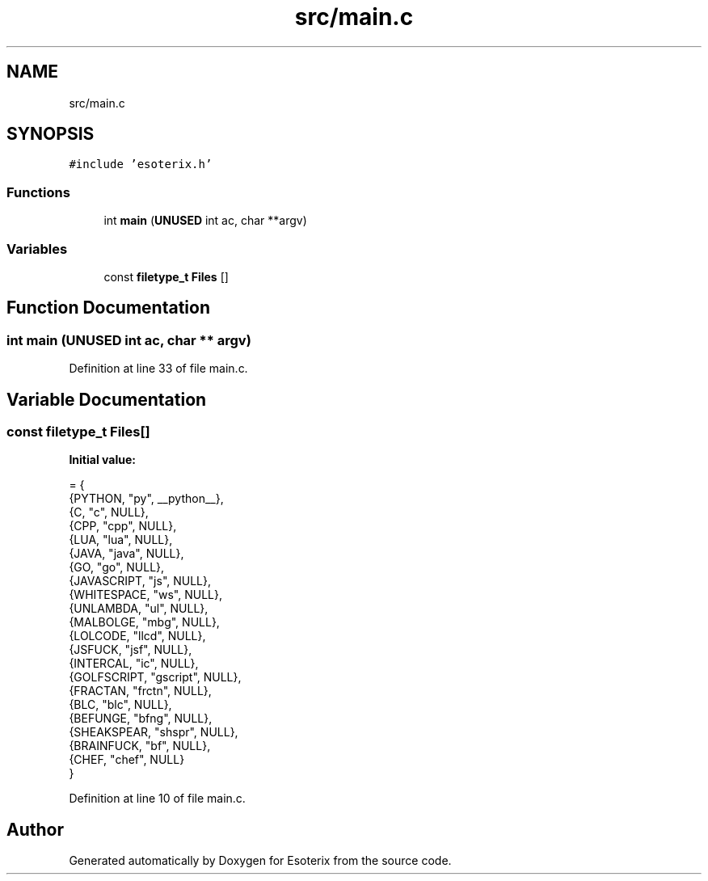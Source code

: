 .TH "src/main.c" 3 "Thu Jun 23 2022" "Version 1.0" "Esoterix" \" -*- nroff -*-
.ad l
.nh
.SH NAME
src/main.c
.SH SYNOPSIS
.br
.PP
\fC#include 'esoterix\&.h'\fP
.br

.SS "Functions"

.in +1c
.ti -1c
.RI "int \fBmain\fP (\fBUNUSED\fP int ac, char **argv)"
.br
.in -1c
.SS "Variables"

.in +1c
.ti -1c
.RI "const \fBfiletype_t\fP \fBFiles\fP []"
.br
.in -1c
.SH "Function Documentation"
.PP 
.SS "int main (\fBUNUSED\fP int ac, char ** argv)"

.PP
Definition at line 33 of file main\&.c\&.
.SH "Variable Documentation"
.PP 
.SS "const \fBfiletype_t\fP Files[]"
\fBInitial value:\fP
.PP
.nf
= {
    {PYTHON, "py", __python__},
    {C, "c", NULL},
    {CPP, "cpp", NULL},
    {LUA, "lua", NULL},
    {JAVA, "java", NULL},
    {GO, "go", NULL},
    {JAVASCRIPT, "js", NULL},
    {WHITESPACE, "ws", NULL},
    {UNLAMBDA, "ul", NULL},
    {MALBOLGE, "mbg", NULL},
    {LOLCODE, "llcd", NULL},
    {JSFUCK, "jsf", NULL},
    {INTERCAL, "ic", NULL},
    {GOLFSCRIPT, "gscript", NULL},
    {FRACTAN, "frctn", NULL},
    {BLC, "blc", NULL},
    {BEFUNGE, "bfng", NULL},
    {SHEAKSPEAR, "shspr", NULL},
    {BRAINFUCK, "bf", NULL},
    {CHEF, "chef", NULL}
}
.fi
.PP
Definition at line 10 of file main\&.c\&.
.SH "Author"
.PP 
Generated automatically by Doxygen for Esoterix from the source code\&.
